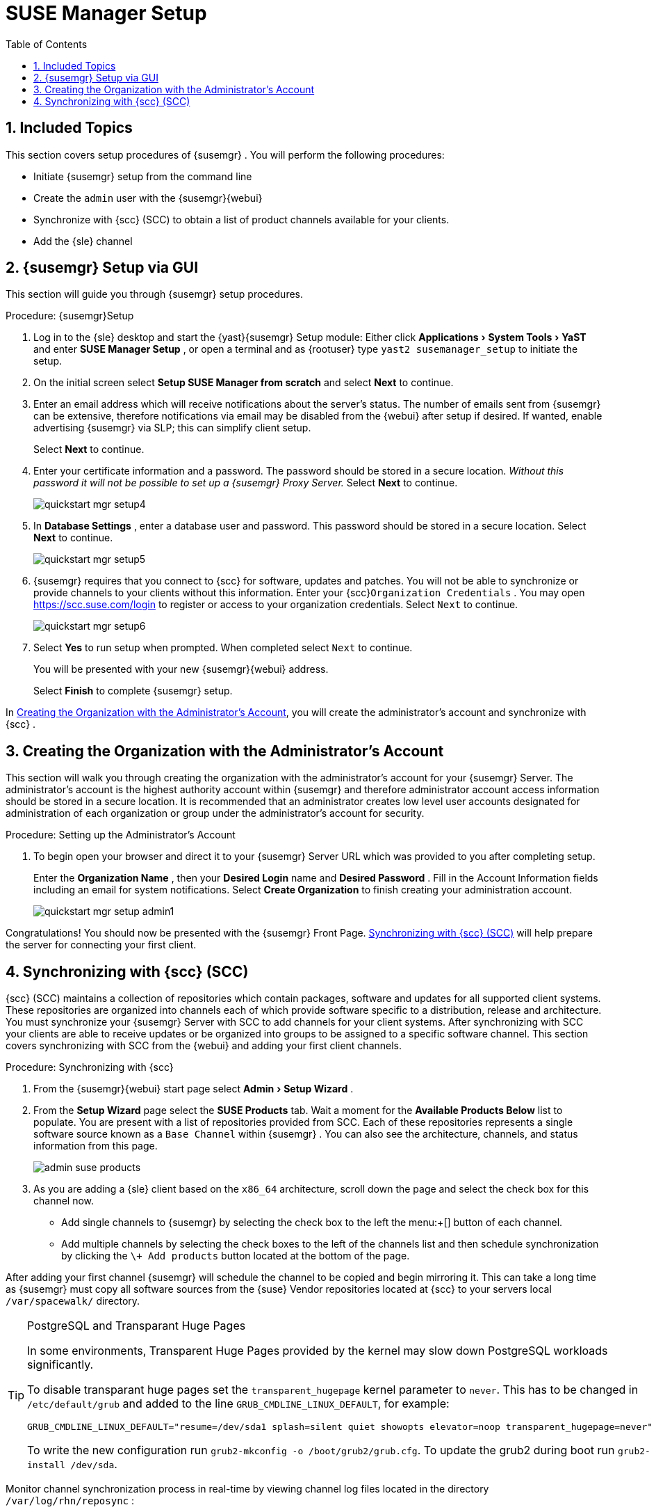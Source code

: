 [[_suma.setup.with.yast]]
= SUSE Manager Setup
:doctype: book
:sectnums:
:toc: left
:icons: font
:experimental:
:sourcedir: .

[[_suma.setup.with.yast.setup]]
== Included Topics


This section covers setup procedures of {susemgr}
.
You will perform the following procedures: 

* Initiate {susemgr} setup from the command line 
* Create the [systemitem]``admin`` user with the {susemgr}{webui}
* Synchronize with {scc} (SCC) to obtain a list of product channels available for your clients. 
* Add the {sle} channel 


[[_suma.setup.with.yast.sumasetup]]
== {susemgr} Setup via GUI


This section will guide you through {susemgr}
setup procedures. 

.Procedure: {susemgr}Setup
. Log in to the {sle} desktop and start the {yast}{susemgr} Setup module: Either click menu:Applications[System Tools > YaST] and enter menu:SUSE Manager Setup[] , or open a terminal and as {rootuser} type [command]``yast2 susemanager_setup`` to initiate the setup. 
. On the initial screen select menu:Setup SUSE Manager from scratch[] and select menu:Next[] to continue. 
. Enter an email address which will receive notifications about the server's status. The number of emails sent from {susemgr} can be extensive, therefore notifications via email may be disabled from the {webui} after setup if desired. If wanted, enable advertising {susemgr} via SLP; this can simplify client setup. 
+ 
Select menu:Next[]
to continue. 
. Enter your certificate information and a password. The password should be stored in a secure location. _Without this password it will not be possible to set up a {susemgr} Proxy Server._ Select menu:Next[] to continue. 
+
image::quickstart-mgr-setup4.png[]
. In menu:Database Settings[] , enter a database user and password. This password should be stored in a secure location. Select menu:Next[] to continue. 
+
image::quickstart-mgr-setup5.png[]
. {susemgr} requires that you connect to {scc} for software, updates and patches. You will not be able to synchronize or provide channels to your clients without this information. Enter your {scc}[systemitem]``Organization Credentials`` . You may open https://scc.suse.com/login to register or access to your organization credentials. Select [systemitem]``Next`` to continue. 
+
image::quickstart-mgr-setup6.png[]
. Select menu:Yes[] to run setup when prompted. When completed select [systemitem]``Next`` to continue. 
+ 
You will be presented with your new {susemgr}{webui}
address. 
+ 
Select menu:Finish[]
to complete {susemgr}
setup. 


In <<_suma.setup.with.yast.admin>>, you will create the administrator's account and synchronize with {scc}
. 

[[_suma.setup.with.yast.admin]]
== Creating the Organization with the Administrator's Account


This section will walk you through creating the organization with the administrator's account for your {susemgr}
Server.
The administrator's account is the highest authority account within {susemgr}
and therefore administrator account access information should be stored in a secure location.
It is recommended that an administrator creates low level user accounts designated for administration of each organization or group under the administrator's account for security. 
[[_suma.setup.admin.account]]
.Procedure: Setting up the Administrator's Account
. To begin open your browser and direct it to your {susemgr} Server URL which was provided to you after completing setup. 
+ 
Enter the menu:Organization Name[]
, then your menu:Desired Login[]
name and menu:Desired Password[]
.
Fill in the Account Information fields including an email for system notifications.
Select menu:Create Organization[]
to finish creating your administration account. 
+
image::quickstart-mgr-setup-admin1.png[]


Congratulations! You should now be presented with the {susemgr}
Front Page. <<_quickstart.first.channel.sync>> will help prepare the server for connecting your first client. 

[[_quickstart.first.channel.sync]]
== Synchronizing with {scc} (SCC)

{scc}
(SCC) maintains a collection of repositories which contain packages, software and updates for all supported client systems.
These repositories are organized into channels each of which provide software specific to a distribution, release and architecture.
You must synchronize your {susemgr}
Server with SCC to add channels for your client systems.
After synchronizing with SCC your clients are able to receive updates or be organized into groups to be assigned to a specific software channel.
This section covers synchronizing with SCC from the {webui}
and adding your first client channels. 
[[_proc.quickstart.first.channel.sync]]
.Procedure: Synchronizing with {scc}
. From the {susemgr}{webui} start page select menu:Admin[Setup Wizard] . 
. From the menu:Setup Wizard[] page select the menu:SUSE Products[] tab. Wait a moment for the menu:Available Products Below[] list to populate. You are present with a list of repositories provided from SCC. Each of these repositories represents a single software source known as a [systemitem]``Base Channel`` within {susemgr} . You can also see the architecture, channels, and status information from this page. 
+
image::admin_suse_products.png[]
. As you are adding a {sle} client based on the [systemitem]``x86_64`` architecture, scroll down the page and select the check box for this channel now. 
** Add single channels to {susemgr} by selecting the check box to the left the menu:+[] button of each channel. 
** Add multiple channels by selecting the check boxes to the left of the channels list and then schedule synchronization by clicking the [command]``\+ Add products`` button located at the bottom of the page. 


After adding your first channel {susemgr}
will schedule the channel to be copied and begin mirroring it.
This can take a long time as {susemgr}
must copy all software sources from the {suse}
Vendor repositories located at {scc}
to your servers local [replaceable]``/var/spacewalk/`` directory. 

.PostgreSQL and Transparant Huge Pages
[TIP]
====
In some environments, Transparent Huge Pages provided by the kernel may slow down PostgreSQL workloads significantly. 

To disable transparant huge pages set the `transparent_hugepage` kernel parameter to ``never``.
This has to be changed in [path]``/etc/default/grub``
 and added to the line ``GRUB_CMDLINE_LINUX_DEFAULT``, for example: 

----
GRUB_CMDLINE_LINUX_DEFAULT="resume=/dev/sda1 splash=silent quiet showopts elevator=noop transparent_hugepage=never"
----

To write the new configuration run [command]``grub2-mkconfig -o
     /boot/grub2/grub.cfg``.
To update the grub2 during boot run [command]``grub2-install
     /dev/sda``. 
====


Monitor channel synchronization process in real-time by viewing channel log files located in the directory [path]``/var/log/rhn/reposync``
: 

----
{prompt.root}
cd /var/log/rhn/reposync{prompt.root}
tail -f`CHANNEL_NAME`
.log
----


After your channel sync has completed proceed to <<_preparing.and.registering.clients>>. 